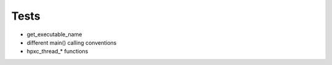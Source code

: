 Tests
-----

* get_executable_name
* different main() calling conventions
* hpxc_thread_* functions
 
